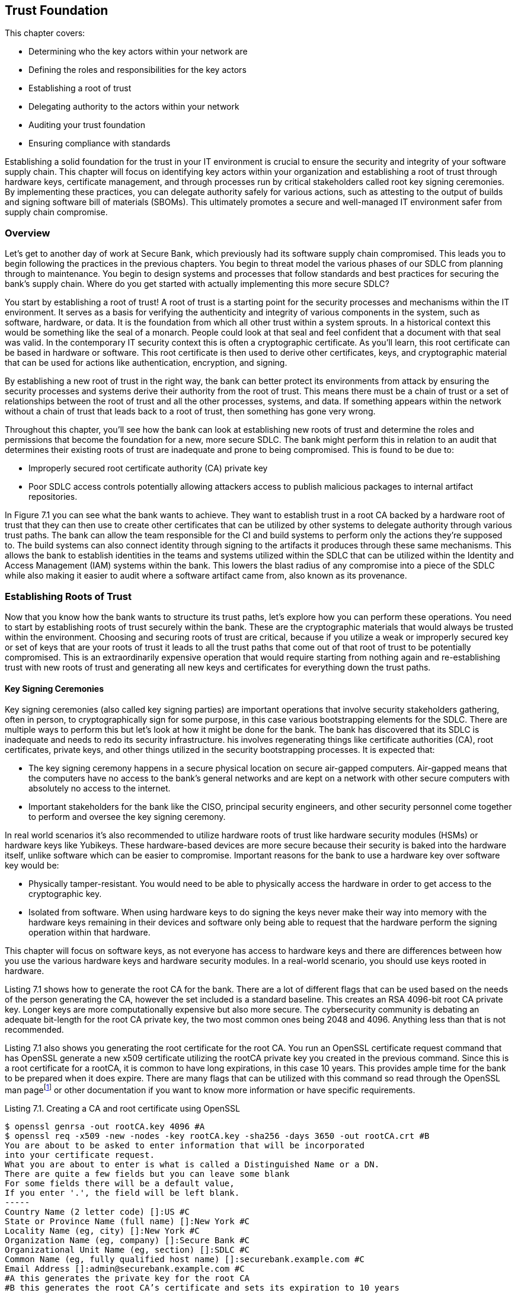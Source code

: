 == Trust Foundation

This chapter covers:

* Determining who the key actors within your network are
* Defining the roles and responsibilities for the key actors
* Establishing a root of trust
* Delegating authority to the actors within your network
* Auditing your trust foundation
* Ensuring compliance with standards

Establishing a solid foundation for the trust in your IT environment is crucial to ensure the security and integrity of your software supply chain.
This chapter will focus on identifying key actors within your organization and establishing a root of trust through hardware keys, certificate management, and through processes run by critical stakeholders called root key signing ceremonies.
By implementing these practices, you can delegate authority safely for various actions, such as attesting to the output of builds and signing software bill of materials (SBOMs).
This ultimately promotes a secure and well-managed IT environment safer from supply chain compromise.

=== Overview

Let’s get to another day of work at Secure Bank, which previously had its software supply chain compromised.
This leads you to begin following the practices in the previous chapters.
You begin to threat model the various phases of our SDLC from planning through to maintenance.
You begin to design systems and processes that follow standards and best practices for securing the bank’s supply chain.
Where do you get started with actually implementing this more secure SDLC?

You start by establishing a root of trust!
A root of trust is a starting point for the security processes and mechanisms within the IT environment.
It serves as a basis for verifying the authenticity and integrity of various components in the system, such as software, hardware, or data.
It is the foundation from which all other trust within a system sprouts.
In a historical context this would be something like the seal of a monarch.
People could look at that seal and feel confident that a document with that seal was valid.
In the contemporary IT security context this is often a cryptographic certificate.
As you’ll learn, this root certificate can be based in hardware or software. 
This root certificate is then used to derive other certificates, keys, and cryptographic material that can be used for actions like authentication, encryption, and signing.

By establishing a new root of trust in the right way, the bank can better protect its environments from attack by ensuring the security processes and systems derive their authority from the root of trust.
This means there must be a chain of trust or a set of relationships between the root of trust and all the other processes, systems, and data.
If something appears within the network without a chain of trust that leads back to a root of trust, then something has gone very wrong.

Throughout this chapter, you’ll see how the bank can look at establishing new roots of trust and determine the roles and permissions that become the foundation for a new, more secure SDLC.
The bank might perform this in relation to an audit that determines their existing roots of trust are inadequate and prone to being compromised. This is found to be due to:

* Improperly secured root certificate authority (CA) private key
* Poor SDLC access controls potentially allowing attackers access to publish malicious packages to internal artifact repositories.

In Figure 7.1 you can see what the bank wants to achieve.
They want to establish trust in a root CA backed by a hardware root of trust that they can then use to create other certificates that can be utilized by other systems to delegate authority through various trust paths.
The bank can allow the team responsible for the CI and build systems to perform only the actions they’re supposed to.
The build systems can also connect identity through signing to the artifacts it produces through these same mechanisms.
This allows the bank to establish identities in the teams and systems utilized within the SDLC that can be utilized within the Identity and Access Management (IAM) systems within the bank.
This lowers the blast radius of any compromise into a piece of the SDLC while also making it easier to audit where a software artifact came from, also known as its provenance.

// TODO Add Figure 7.1

=== Establishing Roots of Trust

Now that you know how the bank wants to structure its trust paths, let’s explore how you can perform these operations.
You need to start by establishing roots of trust securely within the bank.
These are the cryptographic materials that would always be trusted within the environment.
Choosing and securing roots of trust are critical, because if you utilize a weak or improperly secured key or set of keys that are your roots of trust it leads to all the trust paths that come out of that root of trust to be potentially compromised.
This is an extraordinarily expensive operation that would require starting from nothing again and re-establishing trust with new roots of trust and generating all new keys and certificates for everything down the trust paths.

==== Key Signing Ceremonies

Key signing ceremonies (also called key signing parties) are important operations that involve security stakeholders gathering, often in person, to cryptographically sign for some purpose, in this case various bootstrapping elements for the SDLC.
There are multiple ways to perform this but let’s look at how it might be done for the bank.
The bank has discovered that its SDLC is inadequate and needs to redo its security infrastructure. 
his involves regenerating things like certificate authorities (CA), root certificates, private keys, and other things utilized in the security bootstrapping processes. It is expected that:

* The key signing ceremony happens in a secure physical location on secure air-gapped computers.
Air-gapped means that the computers have no access to the bank’s general networks and are kept on a network with other secure computers with absolutely no access to the internet.
* Important stakeholders for the bank like the CISO, principal security engineers, and other security personnel come together to perform and oversee the key signing ceremony.

In real world scenarios it’s also recommended to utilize hardware roots of trust like hardware security modules (HSMs) or hardware keys like Yubikeys.
These hardware-based devices are more secure because their security is baked into the hardware itself, unlike software which can be easier to compromise.
Important reasons for the bank to use a hardware key over software key would be:

* Physically tamper-resistant.
You would need to be able to physically access the hardware in order to get access to the cryptographic key.
* Isolated from software.
When using hardware keys to do signing the keys never make their way into memory with the hardware keys remaining in their devices and software only being able to request that the hardware perform the signing operation within that hardware.

This chapter will focus on software keys, as not everyone has access to hardware keys and there are differences between how you use the various hardware keys and hardware security modules.
In a real-world scenario, you should use keys rooted in hardware.

Listing 7.1 shows how to generate the root CA for the bank.
There are a lot of different flags that can be used based on the needs of the person generating the CA, however the set included is a standard baseline.
This creates an RSA 4096-bit root CA private key.
Longer keys are more computationally expensive but also more secure.
The cybersecurity community is debating an adequate bit-length for the root CA private key, the two most common ones being 2048 and 4096.
Anything less than that is not recommended.

Listing 7.1 also shows you generating the root certificate for the root CA.
You run an OpenSSL certificate request command that has OpenSSL generate a new x509 certificate utilizing the rootCA private key you created in the previous command.
Since this is a root certificate for a rootCA, it is common to have long expirations, in this case 10 years.
This provides ample time for the bank to be prepared when it does expire.
There are many flags that can be utilized with this command so read through the OpenSSL man pagefootnote:[https://docs.openssl.org/master/man1/openssl/] or other documentation if you want to know more information or have specific requirements.

.Listing 7.1. Creating a CA and root certificate using OpenSSL
----
$ openssl genrsa -out rootCA.key 4096 #A
$ openssl req -x509 -new -nodes -key rootCA.key -sha256 -days 3650 -out rootCA.crt #B
You are about to be asked to enter information that will be incorporated
into your certificate request.
What you are about to enter is what is called a Distinguished Name or a DN.
There are quite a few fields but you can leave some blank
For some fields there will be a default value,
If you enter '.', the field will be left blank.
-----
Country Name (2 letter code) []:US #C
State or Province Name (full name) []:New York #C
Locality Name (eg, city) []:New York #C
Organization Name (eg, company) []:Secure Bank #C
Organizational Unit Name (eg, section) []:SDLC #C
Common Name (eg, fully qualified host name) []:securebank.example.com #C
Email Address []:admin@securebank.example.com #C
#A this generates the private key for the root CA
#B this generates the root CA’s certificate and sets its expiration to 10 years
#C when generating the root CA certificate, it will prompt you for details about the purpose of the certificate
----

Generating the root CA private key and root certificate for the root CA is not enough to establish the trust.
Since anyone could run these commands from anywhere, you need to have a way to ensure that these commands were run safely and securely under the close monitoring by key security stakeholders.
This is where the key signing ceremony itself comes in.

In order to ensure that the root CA private key and root certificate can be trusted, you need to ensure the process — from generation through to storage — was performed and overseen by trustworthy security stakeholders.
The actions performed in Listing 7.1 must be run on an air-gapped computer with only the software needed to perform certificate generation, signing, and other cryptographic operations.
These actions would be performed by a principal security engineer while other key security stakeholders look over their shoulder to ensure they’re performing the correct operations to generate the root CA private key and root certificate.

Once the key and certificate generation operations have been performed, the stakeholders need to sign off on these materials to prove that they were there during the generation process and approved of the output.
Figure 7.2 shows the process graphically.

// TODO Insert Figure 7.2

Listing 7.2 utilizes software keys for signing.
This isn’t nearly as secure as hardware keys but is useful for the example.
Cosign supports various hardware backed mechanisms for signing.
Those should be used when running a real key signing ceremony.
By signing the root CA key and root certificate, you are establishing that these stakeholders oversaw and approved the generation of the key and certificate artifacts.
In the future, you might want to use Rekor to store proof that the signing happened, but since this key signing ceremony happens in a simplified air-gapped environment, you can just save the signatures to files.

.Listing 7.2. Signing the root CA key and root certificate using Sigstore Cosign
----
$ cosign sign-blob --key principal.key --tlog-upload=false rootCA.key > rootCA_key_principal.sig #A
$ cosign sign-blob --key ciso.key --tlog-upload=false rootCA.key > rootCA_key_ciso.sig #B
$ cosign sign-blob --key manager.key --tlog-upload=false rootCA.key > rootCA_key_manager.sig #C
$ cosign sign-blob --key principal.key --tlog-upload=false rootCA.crt > rootCA_crt_principal.sig
$ cosign sign-blob --key manager.key --tlog-upload=false rootCA.crt > rootCA_crt_ciso.sig
$ cosign sign-blob --key manager.key --tlog-upload=false rootCA.crt > rootCA_crt_manager.sig
#A this signs the rootCA key with the keys from the stakeholders
#B the .sig files are proof that the person who owns the key saw the root CA and signed off on it
#C –tlog-upload=false writes the signature to stdout instead of uploading it to the Rekor transparency log.
----

Now that you have these signatures, you need to store those signatures securely for future audit purposes.
You also want to distribute these signatures to other parties, like bank stakeholders who didn’t participate in the key signing ceremony.
These other stakeholders could then verify that well-known bank security personnel were the ones who generated the root certificate and not a malicious actor who had compromised the public key infrastructure (PKI).
You would never distribute the root CA’s private key since it’s private.
However, when downstream consumers of bank certificates want to verify the root certificate, they can verify that the root certificate was in fact signed by valid stakeholders of the bank as in Listing 7.3.

.Listing 7.3. Verifying the signatures on the root certificate using Sigstore Cosign
----
$ cosign verify-blob --key principal.pub --signature rootCA_crt_principal.sig --insecure-ignore-tlog rootCA.crt #A
$ cosign verify-blob --key manager.pub --signature rootCA_crt_ciso.sig --insecure-ignore-tlog rootCA.crt #B
$ cosign verify-blob --key manager.pub --signature rootCA_crt_manager.sig --insecure-ignore-tlog rootCA.crt #C
#A we verify the signature on the blob by looking at the .sig file we generated when signing
#B take note that we are verifying against the .pub public key and we never distribute the private key
#C this would be insecure when running outside of a key signing ceremony 
----

Using the `--insecure-ignore-tlog` flag might scare you at first.
In most cases, signing without the Rekor transparency log is less secure, however there is a bootstrapping problem here.
You don’t have a Rekor that you trust yet because you’re bootstrapping your trust.
You are mitigating some of the security concerns by running this key signing ceremony as an in-person process in a physically-secured and air-gapped environment.

When looking at how this end-to-end key signing ceremony might work in the real world, there’s a bunch of things to consider:

* Number of participants in the ceremony
* Responsibilities for the participants
* Independent audit

You want to ensure there are enough participants in the ceremony and enough separation of responsibilities among the participants that it would require a conspiracy among several members in order to compromise this process.
You also want to ensure that someone external to the organization can audit your key signing ceremony process.
This gives peace of mind to the bank that they have developed a safe and secure process for establishing trust as well as enabling downstream consumers of bank systems and services, like banking customers, to be confident that the bank is doing the right things to keep them safe.

.Exercise 7.1
****
Which of the following is an essential component of a key signing ceremony for generating a root certificate?

[loweralpha]
.	Using a public Wi-Fi network 
.	Generating the root certificate with OpenSSL 
.	Having the ceremony in an open office environment 
.	Distributing the root CA private key to all participants 
.	Ignoring the need for independent audits
****

==== Providing Secure Updates with TUF

The Update Framework (TUF)footnote:[https://theupdateframework.io/] is a Cloud Native Computing Foundation (CNCF) project used to help secure the software supply chain.
TUF is a security framework designed to provide a secure and resilient method for distributing software updates.
TUF can be used to establish a set of keys along with metadata that the bank uses to inform downstream consumers about software updates.
The keys are associated with roles and those roles perform different functions.
For example, roles can be responsible for signing metadata about the artifacts and packages that get updated in a new release.

The bank will utilize the go-tuf library and CLI tool to create and manage its TUF implementation.
This can be installed through various package managers or through utilizing the go install command to install the latest version.
See the repofootnote:[https://github.com/theupdateframework/go-tuf] for more information.

Listing 7.4 shows a basic TUF repo.
It is a bit oversimplified.
In a real world scenario, the commands regarding the root role would be run on a secured computer, like an air-gapped machine.
Similar to actions you performed in the key signing ceremony, this protects the root keys from being compromised.
If the other roles get compromised, it’s still bad but you would just need to revoke the keys that were compromised and generate new ones.
If the root is compromised you would need to revoke and regenerate the root.
This can be mitigated by generating multiple root keys on other servers.
This could then be used to enforce root actions to require some number, but not all root keys.
This is often referred to as m-of-n, where m refers to some number less than the max.
For example, you can require 3 out of 5 keys to sign off on actions performed by the root.
This means it would take 3 root keys to be compromised before an attacker could impersonate the root.

.Listing 7.4. Creating an initial configuration of a TUF repo
----
$ mkdir tuf-example
$ cd tuf-example
$ tuf init #A
$ tuf gen-key root #B
$ tuf gen-key targets #B
$ tuf gen-key snapshot #B
$ tuf gen-key timestamp #B
$ tuf sign root.json #C
#A this initializes the TUF repository creating directories and files required
#B this generates the 4 primary role keys for TUF
#C once you’ve generated your root metadata you sign it with the root key(s)
----

There are multiple attacks that the bank is worried about, that we’ve explored throughout the book thus far, that TUF helps prevent.
The core set of supply chain attacks are prevented through the 4 primary roles:

* Root.
This role is responsible for maintaining the root metadata.
It maintains the list of keys assigned to the other roles.
* Targets.
This role is responsible for maintaining the metadata for the files and artifacts you are updating.
This includes information like file hashes and version numbers.
* Snapshot.
This role is responsible for providing a consistent view into the TUF repo at a point in time.
It ensures that clients get a list of all TUF targets related to a particular version.
* Timestamp.
This role is responsible for ensuring that metadata is periodically resigned and refreshed so clients know whether or not an update hasn’t occurred or if the TUF process isn’t working.

These roles combined help protect against various attacks the bank is worried about.
They don’t need to worry so much about a single root key being stolen by an attacker because they can generate multiple TUF root keys across multiple isolated secured environments.
They don’t need to be worried about an attacker trying to convince consumers to download an older, known vulnerable version of the targets specified in the repo since the timestamp role would have generated new metadata pointing to a newer snapshot.

Listing 7.5 shows a very simple example of how a TUF repo is used to generate a new release of some artifacts, most often software.
In a real-world example, you’d have a compiled piece of bank software that gets staged in a network-accessible location instead of a file with just “hello world” in it.
The step-by-step flow would look like:

. A machine with the _targets_ role key adds the artifacts to the targets metadata and signs it.
If an attacker attempts to add files to a release without adding it to targets it would be caught.
. A machine with the _snapshot_ role key looks at the targets and any other roles’ metadata and adds it to the snapshot metadata and signs it.
If an attacker attempts to include different versions’ metadata to include older vulnerable targets in a new release, it would be caught.
. A machine with the _timestamp_ role key looks at the snapshot metadata frequently and creates metadata with the snapshot’s size and hash with a short expiration time.
If a consumer of the TUF metadata sees expired data they know that something has been compromised or isn’t working correctly.

.Listing 7.5 Utilizing the TUF repo
----
$ cd tuf-example
$ echo "hello world" > staged/targets/hello #A
$ tuf add hello #B
$ tuf snapshot #C
$ tuf timestamp #D
$ tuf commit #E
#A this stages a file to be included into the other metadata
#B this adds the hello file to the targets
#C this stages the metadata showing the file that was added
#D this stages the timestamp metadata
#E verifies that all the signed metadata is there and accurate
----

Now that you’ve generated the metadata, you need to distribute that metadata to the users of the bank’s software.

TUF can do a lot more than what is described here, and it’s worthwhile to take the time to read through the documentation.
There are other features like delegations that would allow the bank to provide granular access to different personnel and systems to perform software supply chain actions without needing to share keys
As you know, key sharing introduces the risk of those keys being compromised.
It is a powerful framework utilized in high-security applications like over-the-air software updates for cars through an extension of TUF called Uptane.

.Exercise 7.2
****
Which of the following are the primary roles for TUF?

[loweralpha]
. Root – Maintains root metadata; Targets – Manages file metadata; Snapshot – Ensures consistent repository view; Timestamp – Ensures metadata freshness
. Root – Signs target files; Targets – Manages root metadata; Snapshot – Ensures metadata freshness; Timestamp – Ensures consistent repository view
. Root – Manages file metadata; Targets – Ensures consistent repository view; Snapshot – Ensures metadata freshness; Timestamp – Maintains root metadata
. Root – Ensures metadata freshness; Targets – Maintains root metadata; Snapshot – Manages file metadata; Timestamp – Ensures consistent repository view
****

=== Codifying the SDLC with in-toto

Like TUF, in-totofootnote:[https://in-toto.io/] is a CNCF project for supply chain security.
While TUF is a framework for distributing software updates, in-toto provides a framework for providing a set of rules for the steps within your software supply chain.
in-toto layouts should not be confused with in-toto attestations which are part of the same overall project but serve a separate purpose from layouts.

inn-toto layouts define the steps and the expected outcomes in the supply chain, effectively describing the workflow that must be followed to build, test, and deploy software.
It specifies what actors — called “functionaries” in in-toto — are allowed to perform what actions against what inputs.
This gives the bank a powerful set of rules by which they enforce that the core steps of the SDLC like writing code, building software, and publishing packages happens only on approved systems.

There are multiple implementations of the in-toto specification with varying feature sets and compliance with different parts of the spec.
Keep this in mind when choosing which one to use.
As of the writing of this book, the most popular are in-toto Pythonfootnote:[https://github.com/in-toto/in-toto] and in-toto Golang.footnote:[https://github.com/in-toto/in-toto-golang]
Both can be used for generating the metadata that describes the workflow you want to secure, known as layouts, as well as running the steps associated in those layouts. The examples will look at the JSON representation of those layouts for and use the Python-based command-line tool.

Listing 7.6 shows a simple example in-toto layout.
This layout shows a supply chain flow that consists of using Git to pull down some code and then turning it into a tarball.
The layout also describes who is allowed to perform what commands in the layout.

.Listing 7.6. In-toto layout for a simple project
----
{
    "_type": "layout",
    "expires": "2023-06-20T15:15:24Z", #A
    "inspect": [
      {
        "_type": "inspection", #B
        "expected_materials": [
          ["MATCH", "test_project.tar.gz", "WITH", "PRODUCTS", "FROM", "package"], #C
          ["DISALLOW","*"]
        ],
        "expected_products": [
          ["MATCH", "test_project/output.file", "WITH", "PRODUCTS", "FROM", "update-version"],
          ["ALLOW", "test_project.tar.gz"],
          ["DISALLOW", "*"]
        ],
        "name": "untar",
        "run": ["tar", "xzf", "test_project.tar.gz"] #D
      }
    ],
    "keys": {
      "2f89b9272acfc8f4a0a0f094d789fdb0ba798b0fe41f2f5f417c12f0085ff498": {
        "keyid": "2f89b9272acfc8f4a0a0f094d789fdb0ba798b0fe41f2f5f417c12f0085ff498", #E
        "keyid_hash_algorithms": ["sha256", "sha512"],
        "keytype": "rsa",
        "keyval": {
          "private": "",
          "public": "<key>"
        },
        "scheme": "rsassa-pss-sha256"
      },
      "776a00e29f3559e0141b3b096f696abc6cfb0c657ab40f441132b345b08453f5": {
        "keyid": "776a00e29f3559e0141b3b096f696abc6cfb0c657ab40f441132b345b08453f5",
        "keyid_hash_algorithms": ["sha256", "sha512"],
        "keytype": "rsa",
        "keyval": {
          "private": "",
          "public": "<key>"
        },
        "scheme": "rsassa-pss-sha256"
      }
    },
    "readme": "",
    "steps": [
      {
        "_type": "step", #F
        "expected_command": ["git", "clone", "https://git/test_project.git"],
        "expected_materials": [],
        "expected_products": [ #G
          ["CREATE", "test_project/output.file"], 
          ["DISALLOW", "*"]
        ],
        "name": "clone",
        "pubkeys": [
          "776a00e29f3559e0141b3b096f696abc6cfb0c657ab40f441132b345b08453f5"
        ],
        "threshold": 1
      },
      {
        "_type": "step",
        "expected_command": [],
        "expected_materials": [
          ["MATCH", "test_project/*", "WITH", "PRODUCTS", "FROM", "clone"],
          ["DISALLOW", "*"]
        ],
        "expected_products": [
          ["MODIFY", "test_project/output.file"],
          ["DISALLOW", "*"]
        ],
        "name": "update-version",
        "pubkeys": [
          "776a00e29f3559e0141b3b096f696abc6cfb0c657ab40f441132b345b08453f5"
        ],
        "threshold": 1
      },
      {
        "_type": "step",
        "expected_command": ["tar", "--exclude", ".git", "-zcvf", "test_project.tar.gz", "test_project"], #H
        "expected_materials": [
          ["MATCH", "test_project/*", "WITH", "PRODUCTS", "FROM", "update-version"],
          ["DISALLOW", "*"]
        ],
        "expected_products": [
          ["CREATE", "test_project.tar.gz"],
          ["DISALLOW", "*"]
        ],
        "name": "package",
        "pubkeys": [
          "2f89b9272acfc8f4a0a0f094d789fdb0ba798b0fe41f2f5f417c12f0085ff498" #I
        ],
        "threshold": 1
      }
    ]
  }
#A the expires field is how long the layout is valid for
#B the inspection section lists rules around validating the output of a software supply chain flow
#C in-toto consists of match rules that expect inputs to match the outputs of other steps
#D inspections can consist of arbitrary commands that help with validation
#E in-toto expects different keys associated with different identities to be permissioned to perform software supply chain activities
#F in-toto steps are a key features that usually list a set of expected inputs, outputs, and commands for a given software supply chain flow.
#G expected_products are intended to be files that are allowed to be created or modified by a given step
#H expected_command is the command that is intended to be run in a step
#I pubkeys are the key ids of the identities allowed to perform a given step
----

Let’s take a closer look at the key elements in Listing 7.6:

* Owner: the identity associated with a key that signs the in-toto layout and who end users would validate against to ensure that the layout is valid and comes from an approved party.
* Functionaries: the name of the approved identities that are allowed to perform commands to satisfy an in-toto layout.
These functionaries are identified by their public keys.
* Expected Commands: the commands the layout expects an approved functionary to run for a step in the layout.
* Expected Materials: the rules for inputs used by an expected command in a step in the layout.
* Expected Products: the rules for outputs that are generated by an expected command in a step in the layout.
* Inspection: additional steps the end user consuming the in-toto output can take to verify elements of the supply chain.

In Listing 7.6, the owner would generate the layout, sign it, and distribute it.
The functionaries would perform the actions using in-toto tooling which generates metadata about input files input, what commands were run, and what files were output.
This is called link metadata.
Finally, when a user is consuming the final artifact generated as part of a supply chain flow, they would run commands to both validate that the link metadata conforms to the layout as well as run any validation commands that can be used as well.

This trivial example shows how the bank could then turn this into a much more realistic supply chain flow describing the process from source code to build, to packaging and eventually to deployment.
The bank could then setup functionaries for all the systems and actors involved from the developers writing the source code, to the individual build steps pulling down the code, compiling it, testing it, scanning it, packaging it, and publishing it to the artifact repo.
Finally, the deployment processes and systems could verify that the artifact has gone through all the right steps, in the right order, and performed by the right systems and actors.

==== Using an in-toto layout

TUF and in-toto are two forward-thinking frameworks in helping secure the software supply chain.
Along with many of the tools, frameworks, best practices, etc. you’ve seen thus far on their own they help a bit.
When these tools are used together, they help secure the supply chain more completely.
The bank might use in-toto but be worried about how it can distribute the layouts and changes to the layouts securely.
What happens if the layout is compromised?
This is where TUF can help by setting up a system for securely providing updates to the layouts and ensuring downstream verifiers of the layouts ensure that only TUF validated updates to the layouts are consumed.
Conversely, TUF can be used to indicate to downstream systems that an update to software is ready.


=== Securing Trust Foundations with AI and for AI

As artificial intelligence becomes increasingly integral to software systems, it's crucial to consider how to secure the foundations of AI supply chains and how AI can enhance the security of traditional software supply chains.
As the bank continues to modernize its systems, it begins to incorporate AI into various aspects of its operations
Here's how the bank might apply the practices described throughout the chapter to securing the AI supply chain and leveraging AI to help secure their own supply chain.

==== Establishing Roots of Trust for AI Models

There is not any practical difference in generating the roots of trust of your SDLC as for your AI.
As a reminder, AI is software and should be treated like software.
The bank should ensure they have a root of trust for how they’ve built and ingested their AI to ensure they’re signing the models along with any attestations with trustworthy keys.
This helps with:

* AI Model Provenance.
The bank develops an AI model for fraud detection.
They want to ensure they have signed the provenance for how they trained that AI with keys with a secure root of trust.
* Training Data Integrity.
The bank looks to layoff its customer service team and replace them with a chatbot that doesn’t make the bank look bad.
They need to ensure that they are trained with good data, otherwise the AI could respond to a customer in an inappropriate way.
The bank would sign attestations after checking the datasets for any inappropriate content that come from the secure root of trust for the bank.

==== Applying TUF and in-toto for AI Systems

The bank would look to use frameworks like TUF and in-toto to enforce safe and secure AI system updates as well as enforce that various security steps were performed on a model before it gets deployed.

* TUF setup for AI
** The root role is managed by the bank's top-level security team.
** The targets role is assigned to the AI/ML team lead.
** The snapshot and timestamp roles are automated and run on separate, secured servers like any other TUF setup.
* In-toto setup for AI
** The bank defines an in-toto layout that covers data collection, preprocessing, model training, validation, and deployment.
** Each step in the pipeline is verified and logged, creating an auditable trail of the model's development and deployment.

.Exercise 7.3
****
Which of the following statements about using AI in securing trust foundations is correct, according to the bank's approach?

[loweralpha]
. AI can be used to make final decisions about trust foundation security without human oversight.
. The bank uses AI to replace human auditors entirely in verifying chains of trust.
. AI is currently unsuitable high security applications like establishing roots of trust without supervision.
. The bank's AI systems for key management operate independently of human security personnel.
****

=== Summary

* Choosing a secure root of trust is one of the most critical pieces of building the foundation to securing your SDLC.
* Every project and every organization’s risk tolerance will be different, so how you build your trust foundation will depend on how much time and resources you plan to spend building it out.
* Use a hardware root of trust in an air-gapped environment and conduct a key signing ceremony with key stakeholders for the project or organization.
* Offline secrets, like root certificate authorities, are among the most important secrets to protect, because most other secrets are derived from them so a compromise of an offline secret can often require revoking and regenerating all other secrets.
* Using hardware roots of trust make it extremely difficult if not impossible for an attacker to compromise cryptographic keys without physically stealing the hardware devices they are associated with.
* Delegating trust is important in ensuring that the keys used for signing the output of the steps in your SDLC are secured as well as controlling access to systems for running those steps.
* It is important to have automated systems for updates to your trust foundation to ensure that if cryptographic keys are rotated or revoked systems become aware of it. This can be done through tools like The Update Framework (TUF)
* It is useful to outline your SDLC process as code along with what roles should be allowed to perform the steps in your SDLC. This allows you to then automatically enforce rules against your SDLC. This can be done through tools like in-toto.
* When codifying the SDLC it is important to enforce granular permissions and delegations so that the blast radius of a compromise is minimized.

==== Answer Key

* Exercise 7.1 – B - Generating the root certificate with OpenSSL
* Exercise 7.2. – A - Root – Maintains root metadata; Targets – Manages file metadata; Snapshot – Ensures consistent repository view; Timestamp – Ensures metadata freshness
* Exercise 7.3 - C - AI is currently unsuitable high security applications like establishing roots of trust without supervision.
